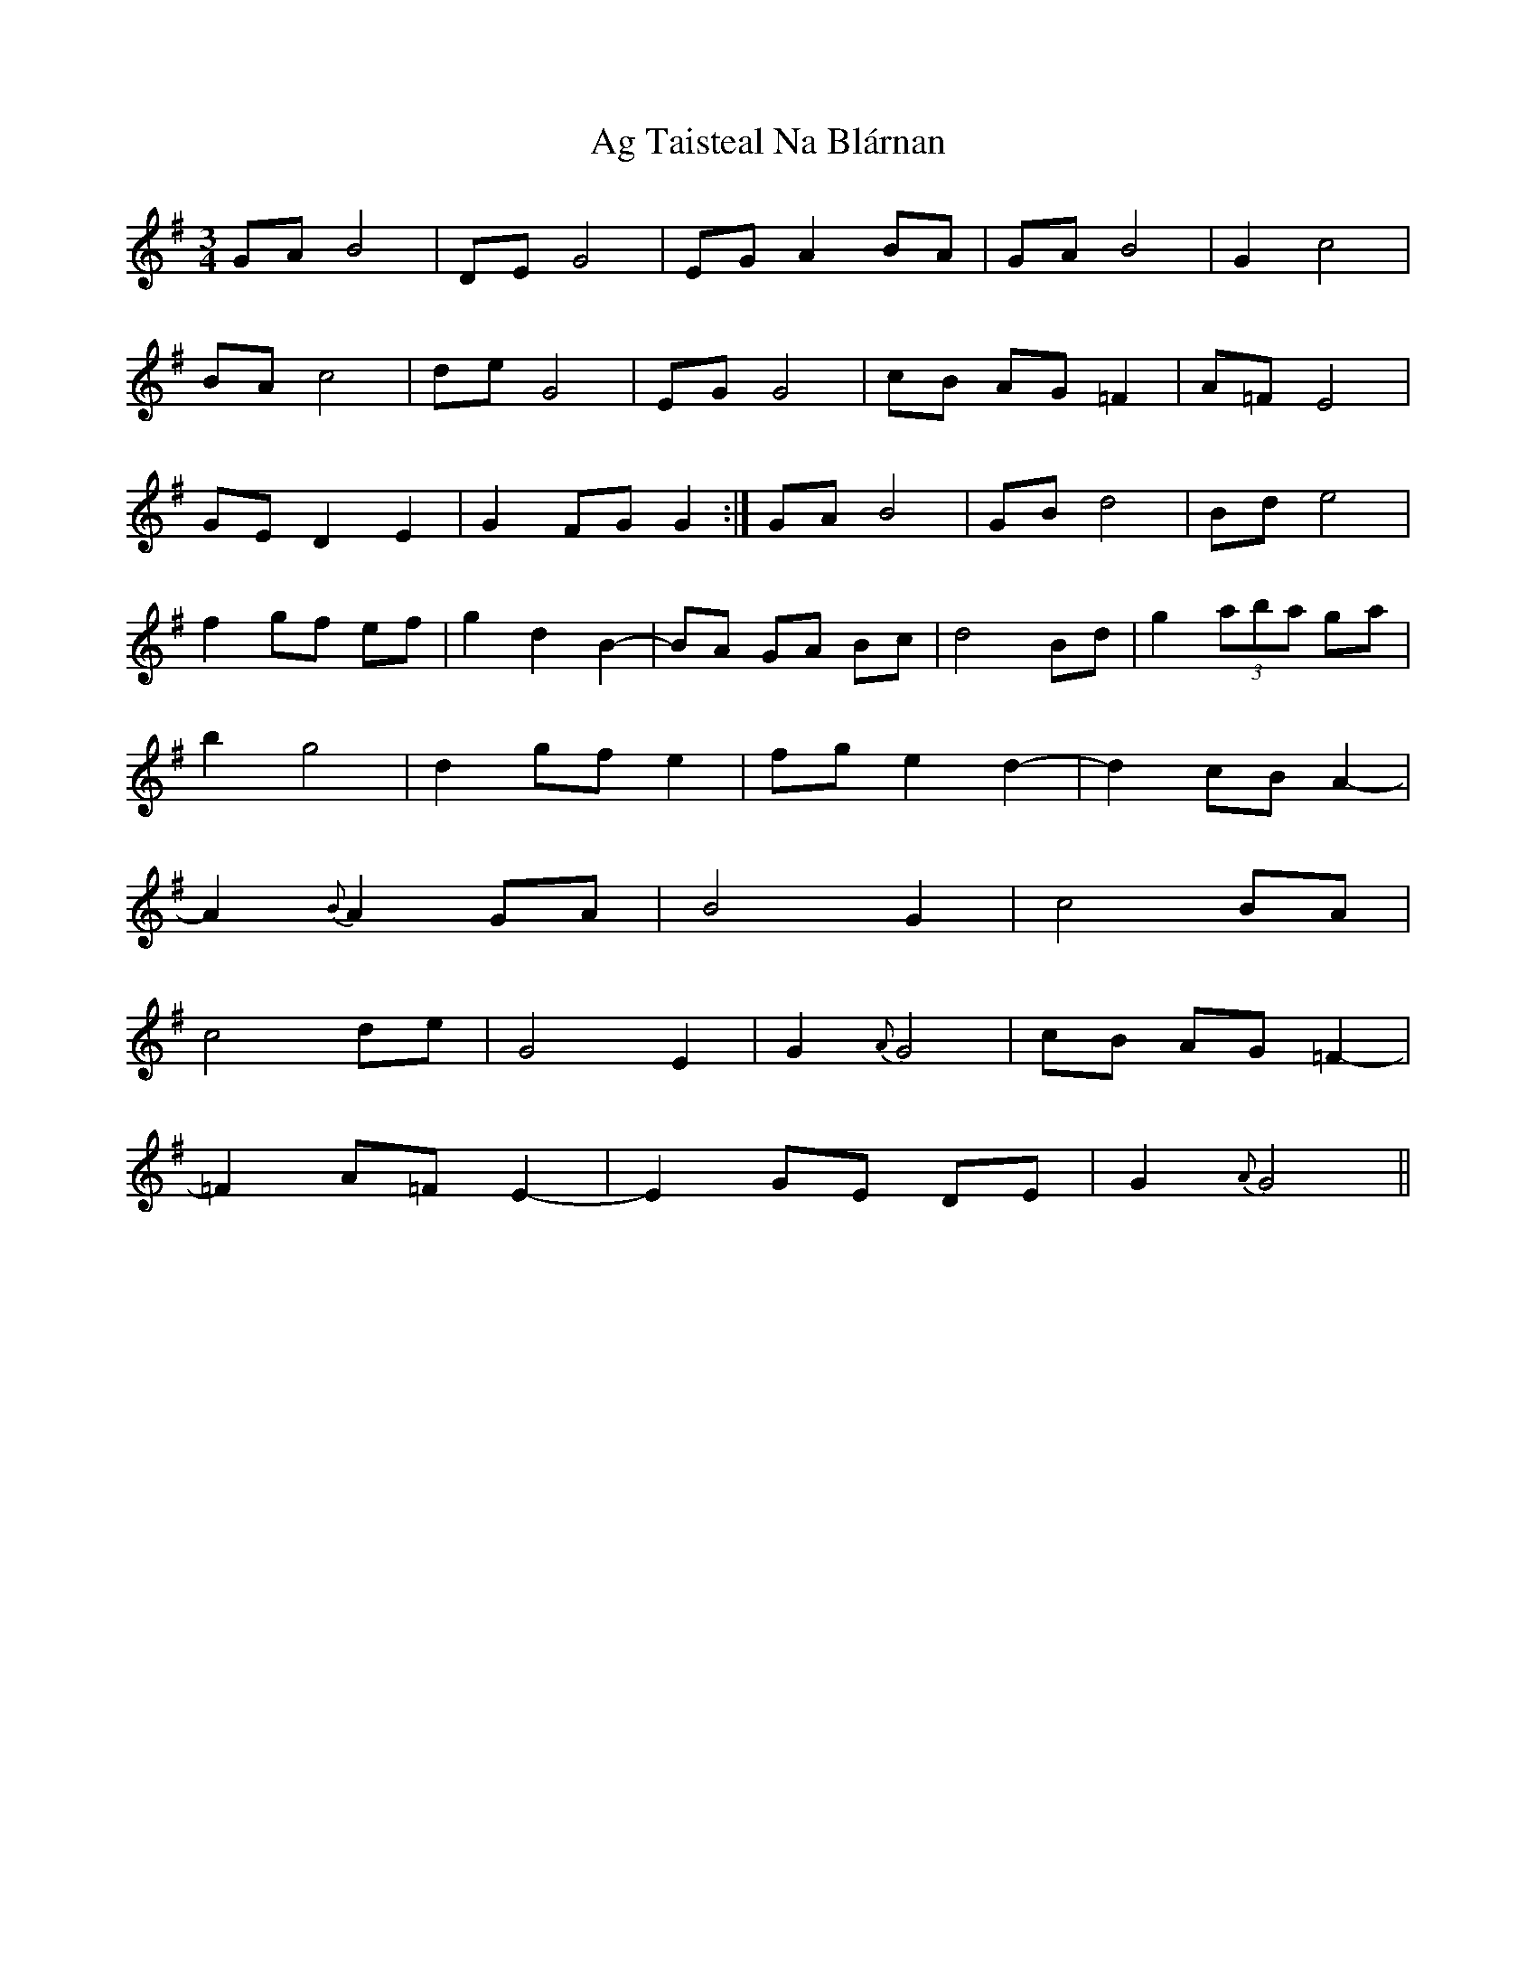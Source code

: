 X: 692
T: Ag Taisteal Na Blárnan
R: waltz
M: 3/4
K: Gmajor
GA B4|DE G4|EG A2 BA|GA B4|G2 c4|
BA c4|de G4|EG G4|cB AG =F2|A=F E4|
GE D2 E2|G2 FG G2:|GA B4|GB d4|Bd e4|
f2 gf ef|g2 d2 B2-|BA GA Bc|d4 Bd|g2 (3aba ga|
b2 g4|d2 gf e2|fg e2 d2-|d2 cB A2-|
A2 {B}A2 GA|B4 G2|c4 BA|
c4 de|G4 E2|G2{A}G4|cB AG =F2-|
=F2 A=F E2-|E2 GE DE|G2 {A}G4||

